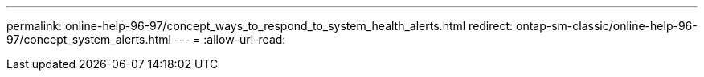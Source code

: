 ---
permalink: online-help-96-97/concept_ways_to_respond_to_system_health_alerts.html 
redirect: ontap-sm-classic/online-help-96-97/concept_system_alerts.html 
---
= 
:allow-uri-read: 


